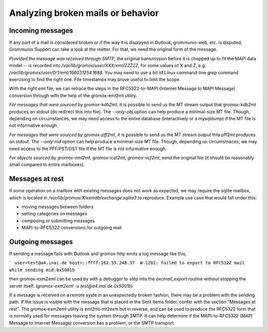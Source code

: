 Analyzing broken mails or behavior
==================================

Incoming messages
-----------------

If any part of a mail is considered broken or if the way it is displayed in
Outlook, grommunio-web, etc. is disputed, Grommunio Support can take a look at
the matter. For that, we need the original form of the message.

*Provided the message was received through SMTP*, the original transmission
before it is chopped up to fit the MAPI data model -- is recorded into
`/var/lib/gromox/user/XXX/eml/ZZZZZ`, for some values of X and Z, e.g.
`/var/lib/gromox/user/0/1/eml/166031254.1688`. You may need to use a bit of
Linux command-line `grep` command exercising to find the right one. File
timestamps may prove useful to limit the scope.

With the right eml file, we can retrace the steps in the RFC5322-to-MAPI
(Internet Message to MAPI Message) conversion through with the help of the
gromox-eml2mt utility.

*For messages that were sourced by gromox-kdb2mt*, it is possible to send us
the MT stream output that gromox-kdb2mt produces on stdout (do redirect this
into file). The `--only-obj` option can help produce a minimal-size MT file.
Though, depending on circumstances, we may need access to the entire database
(interactively or a mysqldump) if the MT file is not informative enough.

*For messages that were sourced by gromox-pff2mt*, it is possible to send us
the MT stream output thta pff2mt produces on stdout. The `--only-nid` option
can help produce a minimal-size MT file. Though, depending on circumstnaces, we
may need access to the PFF/PST/OST file if the MT file is not informative
enough.

*For objects sourced by gromox-eml2mt, gromox-ical2mt, gromox-vcf2mt*, send the
original file (it should be reasonably small compared to entire mailboxes).


Messages at rest
----------------

If some operation on a mailbox with existing messages does not work as
expected, we may require the sqlite mailbox, which is located in
`/var/lib/gromox/X/exmdb/exchange.sqlite3` to reproduce. Example use
case that would fall under this:

* moving messages between folders
* setting categories on messages
* composing or submitting messages
* MAPI-to-RFC5322 conversions for outgoing mail


Outgoing messages
-----------------

If sending a message fails with Outlook and gromox-http emits a log message like
this,

```
user=test@a4.inai.de host=::ffff:162.55.248.37  W-1281: Failed to export to RFC5322 mail while sending mid:0x5001b
```

then gromox-exm2eml can be used by with a debugger to step into the
`oxcmail_export` routine without stopping the server itself. (`gromox-exm2eml
-u test@a4.inai.de 0x5001b`)

If a message is received on a remote syste in an unexpectedly broken fashion,
there may be a problem with the sending path. If the issue is visible with the
message that is placed in the Sent Items folder, confer with the section
"Messages at rest". The gromox-exm2eml utility is eml2mt-mt2exm but in reverse,
and can be used to produce the RFC5322 form that is normally used for messages
leaving the system through SMTP. It can help determine if the MAPI-to-RFC5322
(MAPI Message to Internet Message) conversion has a problem, or the SMTP
transport.
